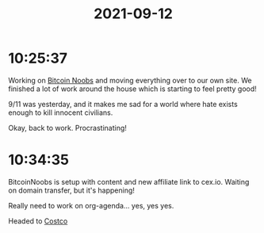 :PROPERTIES:
:ID:       f2acba33-4af5-4f05-8006-4626a2381ae1
:END:
#+TITLE: 2021-09-12
#+filetags: Daily

* 10:25:37

Working on [[id:00c29f40-e552-4b90-aa9d-ebc148a68208][Bitcoin Noobs]] and moving everything over to our own site. We finished a lot of work around the house which is starting to feel pretty good!

9/11 was yesterday, and it makes me sad for a world where hate exists enough to kill innocent civilians.

Okay, back to work. Procrastinating!

* 10:34:35

BitcoinNoobs is setup with content and new affiliate link to cex.io. Waiting on domain transfer, but it's happening!

Really need to work on org-agenda... yes, yes yes.

Headed to [[id:7036058e-919b-4dfa-b460-0c1ecf053b07][Costco]]
